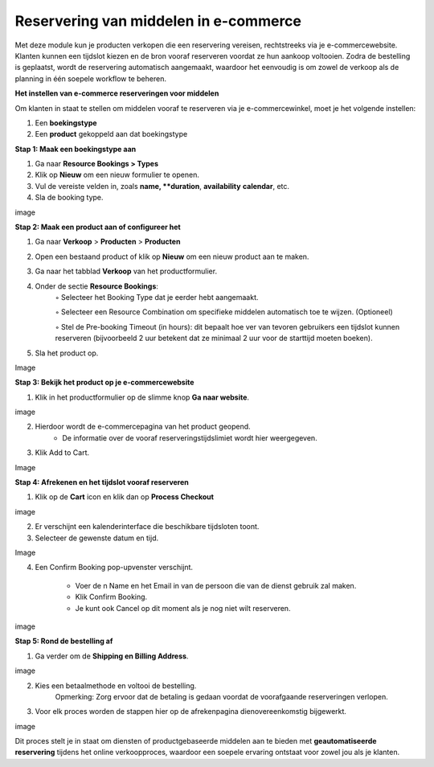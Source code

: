 Reservering van middelen in e-commerce
======================================
Met deze module kun je producten verkopen die een reservering vereisen, rechtstreeks via je e-commercewebsite. Klanten kunnen een tijdslot kiezen en de bron vooraf reserveren voordat ze hun aankoop voltooien. Zodra de bestelling is geplaatst, wordt de reservering automatisch aangemaakt, waardoor het eenvoudig is om zowel de verkoop als de planning in één soepele workflow te beheren.

**Het instellen van e-commerce reserveringen voor middelen**

Om klanten in staat te stellen om middelen vooraf te reserveren via je e-commercewinkel, moet je het volgende instellen:        

1. Een **boekingstype**
2. Een **product** gekoppeld aan dat boekingstype

**Stap 1: Maak een boekingstype aan**

1. Ga naar **Resource Bookings > Types**
2. Klik op **Nieuw** om een nieuw formulier te openen.
3. Vul de vereiste velden in, zoals **name, **duration**, **availability** **calendar**, etc.
4. Sla de booking type.

image

**Stap 2: Maak een product aan of configureer het**

1. Ga naar **Verkoop** > **Producten** > **Producten**
2. Open een bestaand product of klik op **Nieuw** om een nieuw product aan te maken.
3. Ga naar het tabblad **Verkoop** van het productformulier.
4. Onder de sectie **Resource Bookings**:
        ◦ Selecteer het Booking Type dat je eerder hebt aangemaakt.

        ◦ Selecteer een Resource Combination om specifieke middelen automatisch toe te wijzen. (Optioneel)

        ◦ Stel de Pre-booking Timeout (in hours): dit bepaalt hoe ver van tevoren gebruikers een tijdslot kunnen reserveren (bijvoorbeeld 2 uur betekent dat ze minimaal 2 uur voor de starttijd moeten boeken).

5. Sla het product op.

Image

**Stap 3: Bekijk het product op je e-commercewebsite**

1. Klik in het productformulier op de slimme knop **Ga naar website**.

image

2. Hierdoor wordt de e-commercepagina van het product geopend.
        - De informatie over de vooraf reserveringstijdslimiet wordt hier weergegeven.

3. Klik Add to Cart.

Image

**Stap 4: Afrekenen en het tijdslot vooraf reserveren**

1. Klik op de **Cart** icon en klik dan op **Process Checkout**

image

2. Er verschijnt een kalenderinterface die beschikbare tijdsloten toont.
3. Selecteer de gewenste datum en tijd.

Image

4. Een Confirm Booking pop-upvenster verschijnt. 

        - Voer de n Name en het Email in van de persoon die van de dienst gebruik zal maken.
        - Klik Confirm Booking.
        - Je kunt ook Cancel op dit moment als je nog niet wilt reserveren.

image

**Stap 5: Rond de bestelling af**

1. Ga verder om de **Shipping en Billing Address**.

image

2. Kies een betaalmethode en voltooi de bestelling.
       Opmerking: Zorg ervoor dat de betaling is gedaan voordat de voorafgaande reserveringen verlopen.

3. Voor elk proces worden de stappen hier op de afrekenpagina dienovereenkomstig bijgewerkt.

image

Dit proces stelt je in staat om diensten of productgebaseerde middelen aan te bieden met **geautomatiseerde reservering** tijdens het online verkoopproces, waardoor een soepele ervaring ontstaat voor zowel jou als je klanten.
       




